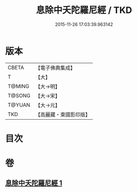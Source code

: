 #+TITLE: 息除中夭陀羅尼經 / TKD
#+DATE: 2015-11-26 17:03:39.963142
* 版本
 |     CBETA|【電子佛典集成】|
 |         T|【大】     |
 |    T@MING|【大→明】   |
 |    T@SONG|【大→宋】   |
 |    T@YUAN|【大→元】   |
 |       TKD|【高麗藏・東國影印版】|

* 目次
* 卷
** [[file:KR6j0577_001.txt][息除中夭陀羅尼經 1]]
